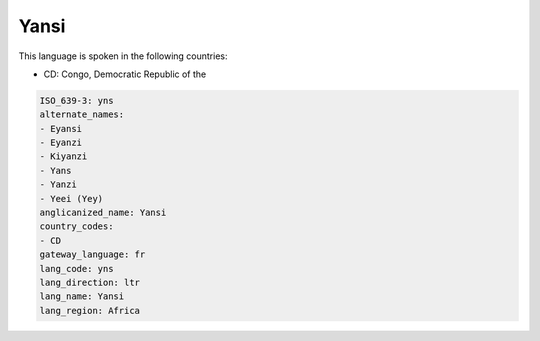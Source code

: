 .. _yns:

Yansi
=====

This language is spoken in the following countries:

* CD: Congo, Democratic Republic of the

.. code-block:: yaml

    ISO_639-3: yns
    alternate_names:
    - Eyansi
    - Eyanzi
    - Kiyanzi
    - Yans
    - Yanzi
    - Yeei (Yey)
    anglicanized_name: Yansi
    country_codes:
    - CD
    gateway_language: fr
    lang_code: yns
    lang_direction: ltr
    lang_name: Yansi
    lang_region: Africa
    
